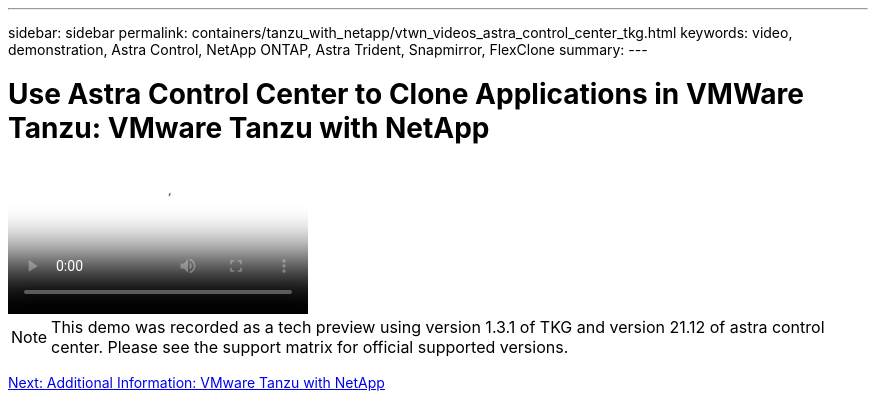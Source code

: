 ---
sidebar: sidebar
permalink: containers/tanzu_with_netapp/vtwn_videos_astra_control_center_tkg.html
keywords: video, demonstration, Astra Control, NetApp ONTAP, Astra Trident, Snapmirror, FlexClone
summary:
---

= Use Astra Control Center to Clone Applications in VMWare Tanzu: VMware Tanzu with NetApp
:hardbreaks:
:nofooter:
:icons: font
:linkattrs:
:imagesdir: ./../../media/


video::vtwn_videos_astra_control_center_tkg.mp4[Use Astra Control Center to Clone Applications in VMWare Tanzu - VMware Tanzu with NetApp]

NOTE: This demo was recorded as a tech preview using version 1.3.1 of TKG and version 21.12 of astra control center. Please see the support matrix for official supported versions.

link:vtwn_additional_information.html[Next: Additional Information: VMware Tanzu with NetApp]
